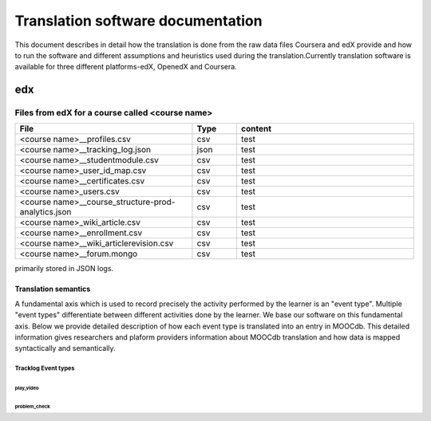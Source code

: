 #############
Translation software documentation 
#############

This document describes in detail how the translation is done from the raw data files Coursera and edX provide and how to run the 
software and different assumptions and heuristics used during the translation.Currently translation software is available for 
three different platforms-edX, OpenedX and Coursera. 


edx
===

**********************
Files from edX for a course called <course name>
**********************

.. list-table::
   :widths: 40 10 40
   :header-rows: 1

   * - File
     - Type
     - content
   * - <course name>__profiles.csv 
     - csv
     - test
   * - <course name>__tracking_log.json 
     - json
     - test
   * - <course name>__studentmodule.csv 
     - csv
     - test
   * - <course name>_user_id_map.csv 
     - csv
     - test
   * - <course name>__certificates.csv  
     - csv
     - test
   * - <course name>_users.csv
     - csv
     - test
   * - <course name>__course_structure-prod-analytics.json 
     - csv
     - test
   * - <course name>_wiki_article.csv 
     - csv
     - test
   * - <course name>__enrollment.csv  
     - csv
     - test
   * - <course name>__wiki_articlerevision.csv 
     - csv
     - test
   * - <course name>__forum.mongo
     - csv
     - test

  

primarily stored in JSON logs. 


Translation semantics
+++++++++++++++++++++

A fundamental axis which is used to record precisely the activity performed 
by the learner is an "event type". Multiple "event types" differentiate between different activities done by the learner. We base
our software on this fundamental axis. Below we provide detailed description of how each event type is translated into an entry in 
MOOCdb. This detailed information gives researchers and plaform providers information about MOOCdb translation and how data is mapped 
syntactically and semantically. 

Tracklog Event types
-------------------

play_video
^^^^^^^^^^

problem_check
^^^^^^^^^^^^^

